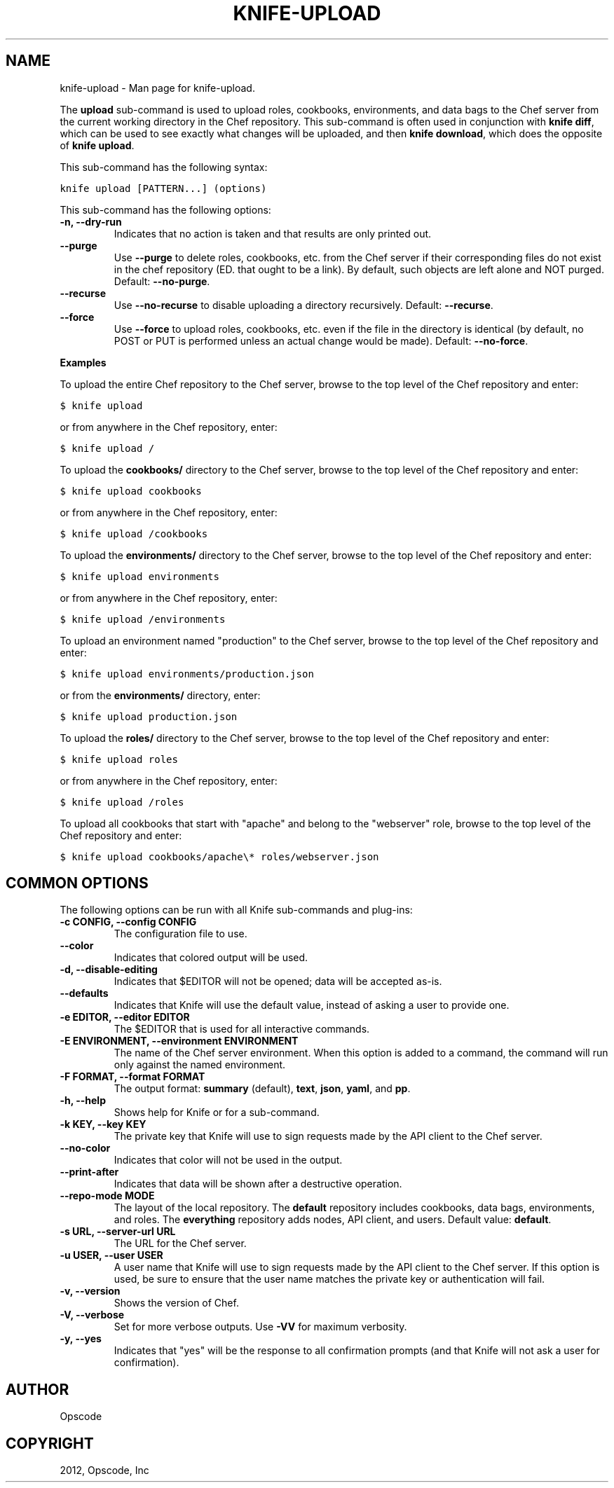 .TH "KNIFE-UPLOAD" "1" "December 20, 2012" "0.0.1" "knife-upload"
.SH NAME
knife-upload \- Man page for knife-upload.
.
.nr rst2man-indent-level 0
.
.de1 rstReportMargin
\\$1 \\n[an-margin]
level \\n[rst2man-indent-level]
level margin: \\n[rst2man-indent\\n[rst2man-indent-level]]
-
\\n[rst2man-indent0]
\\n[rst2man-indent1]
\\n[rst2man-indent2]
..
.de1 INDENT
.\" .rstReportMargin pre:
. RS \\$1
. nr rst2man-indent\\n[rst2man-indent-level] \\n[an-margin]
. nr rst2man-indent-level +1
.\" .rstReportMargin post:
..
.de UNINDENT
. RE
.\" indent \\n[an-margin]
.\" old: \\n[rst2man-indent\\n[rst2man-indent-level]]
.nr rst2man-indent-level -1
.\" new: \\n[rst2man-indent\\n[rst2man-indent-level]]
.in \\n[rst2man-indent\\n[rst2man-indent-level]]u
..
.\" Man page generated from reStructuredText.
.
.sp
The \fBupload\fP sub\-command is used to upload roles, cookbooks, environments, and data bags to the Chef server from the current working directory in the Chef repository. This sub\-command is often used in conjunction with \fBknife diff\fP, which can be used to see exactly what changes will be uploaded, and then \fBknife download\fP, which does the opposite of \fBknife upload\fP.
.sp
This sub\-command has the following syntax:
.sp
.nf
.ft C
knife upload [PATTERN...] (options)
.ft P
.fi
.sp
This sub\-command has the following options:
.INDENT 0.0
.TP
.B \fB\-n\fP, \fB\-\-dry\-run\fP
Indicates that no action is taken and that results are only printed out.
.TP
.B \fB\-\-purge\fP
Use \fB\-\-purge\fP to delete roles, cookbooks, etc. from the Chef server if their corresponding files do not exist in the chef repository (ED. that ought to be a link). By default, such objects are left alone and NOT purged.  Default: \fB\-\-no\-purge\fP.
.TP
.B \fB\-\-recurse\fP
Use \fB\-\-no\-recurse\fP to disable uploading a directory recursively. Default: \fB\-\-recurse\fP.
.TP
.B \fB\-\-force\fP
Use \fB\-\-force\fP to upload roles, cookbooks, etc. even if the file in the directory is identical (by default, no POST or PUT is performed unless an actual change would be made). Default: \fB\-\-no\-force\fP.
.UNINDENT
.sp
\fBExamples\fP
.sp
To upload the entire Chef repository to the Chef server, browse to the top level of the Chef repository and enter:
.sp
.nf
.ft C
$ knife upload
.ft P
.fi
.sp
or from anywhere in the Chef repository, enter:
.sp
.nf
.ft C
$ knife upload /
.ft P
.fi
.sp
To upload the \fBcookbooks/\fP directory to the Chef server, browse to the top level of the Chef repository and enter:
.sp
.nf
.ft C
$ knife upload cookbooks
.ft P
.fi
.sp
or from anywhere in the Chef repository, enter:
.sp
.nf
.ft C
$ knife upload /cookbooks
.ft P
.fi
.sp
To upload the \fBenvironments/\fP directory to the Chef server, browse to the top level of the Chef repository and enter:
.sp
.nf
.ft C
$ knife upload environments
.ft P
.fi
.sp
or from anywhere in the Chef repository, enter:
.sp
.nf
.ft C
$ knife upload /environments
.ft P
.fi
.sp
To upload an environment named "production" to the Chef server, browse to the top level of the Chef repository and enter:
.sp
.nf
.ft C
$ knife upload environments/production.json
.ft P
.fi
.sp
or from the \fBenvironments/\fP directory, enter:
.sp
.nf
.ft C
$ knife upload production.json
.ft P
.fi
.sp
To upload the \fBroles/\fP directory to the Chef server, browse to the top level of the Chef repository and enter:
.sp
.nf
.ft C
$ knife upload roles
.ft P
.fi
.sp
or from anywhere in the Chef repository, enter:
.sp
.nf
.ft C
$ knife upload /roles
.ft P
.fi
.sp
To upload all cookbooks that start with "apache" and belong to the "webserver" role, browse to the top level of the Chef repository and enter:
.sp
.nf
.ft C
$ knife upload cookbooks/apache\e* roles/webserver.json
.ft P
.fi
.SH COMMON OPTIONS
.sp
The following options can be run with all Knife sub\-commands and plug\-ins:
.INDENT 0.0
.TP
.B \fB\-c CONFIG\fP, \fB\-\-config CONFIG\fP
The configuration file to use.
.TP
.B \fB\-\-color\fP
Indicates that colored output will be used.
.TP
.B \fB\-d\fP, \fB\-\-disable\-editing\fP
Indicates that $EDITOR will not be opened; data will be accepted as\-is.
.TP
.B \fB\-\-defaults\fP
Indicates that Knife will use the default value, instead of asking a user to provide one.
.TP
.B \fB\-e EDITOR\fP, \fB\-\-editor EDITOR\fP
The $EDITOR that is used for all interactive commands.
.TP
.B \fB\-E ENVIRONMENT\fP, \fB\-\-environment ENVIRONMENT\fP
The name of the Chef server environment. When this option is added to a command, the command will run only against the named environment.
.TP
.B \fB\-F FORMAT\fP, \fB\-\-format FORMAT\fP
The output format: \fBsummary\fP (default), \fBtext\fP, \fBjson\fP, \fByaml\fP, and \fBpp\fP.
.TP
.B \fB\-h\fP, \fB\-\-help\fP
Shows help for Knife or for a sub\-command.
.TP
.B \fB\-k KEY\fP, \fB\-\-key KEY\fP
The private key that Knife will use to sign requests made by the API client to the Chef server.
.TP
.B \fB\-\-no\-color\fP
Indicates that color will not be used in the output.
.TP
.B \fB\-\-print\-after\fP
Indicates that data will be shown after a destructive operation.
.TP
.B \fB\-\-repo\-mode MODE\fP
The layout of the local repository. The \fBdefault\fP repository includes cookbooks, data bags, environments, and roles. The \fBeverything\fP repository adds nodes, API client, and users. Default value: \fBdefault\fP.
.TP
.B \fB\-s URL\fP, \fB\-\-server\-url URL\fP
The URL for the Chef server.
.TP
.B \fB\-u USER\fP, \fB\-\-user USER\fP
A user name that Knife will use to sign requests made by the API client to the Chef server. If this option is used, be sure to ensure that the user name matches the private key or authentication will fail.
.TP
.B \fB\-v\fP, \fB\-\-version\fP
Shows the version of Chef.
.TP
.B \fB\-V\fP, \fB\-\-verbose\fP
Set for more verbose outputs. Use \fB\-VV\fP for maximum verbosity.
.TP
.B \fB\-y\fP, \fB\-\-yes\fP
Indicates that "yes" will be the response to all confirmation prompts (and that Knife will not ask a user for confirmation).
.UNINDENT
.SH AUTHOR
Opscode
.SH COPYRIGHT
2012, Opscode, Inc
.\" Generated by docutils manpage writer.
.
